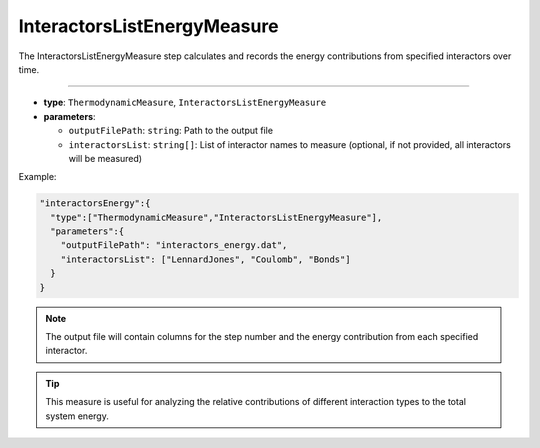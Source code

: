 InteractorsListEnergyMeasure
----------------------------

The InteractorsListEnergyMeasure step calculates and records the energy contributions from specified interactors over time.

----

* **type**: ``ThermodynamicMeasure``, ``InteractorsListEnergyMeasure``
* **parameters**:

  * ``outputFilePath``: ``string``: Path to the output file
  * ``interactorsList``: ``string[]``: List of interactor names to measure (optional, if not provided, all interactors will be measured)

Example:

.. code-block::

   "interactorsEnergy":{
     "type":["ThermodynamicMeasure","InteractorsListEnergyMeasure"],
     "parameters":{
       "outputFilePath": "interactors_energy.dat",
       "interactorsList": ["LennardJones", "Coulomb", "Bonds"]
     }
   }

.. note::
   The output file will contain columns for the step number and the energy contribution from each specified interactor.

.. tip::
   This measure is useful for analyzing the relative contributions of different interaction types to the total system energy.

